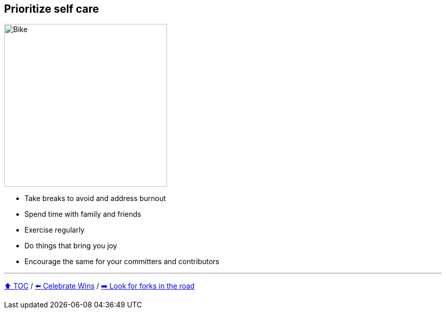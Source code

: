 == Prioritize self care

image:../assets/selfcare.png[Bike,320,float=right]

* Take breaks to avoid and address burnout
* Spend time with family and friends
* Exercise regularly
* Do things that bring you joy
* Encourage the same for your committers and contributors

---

link:./00_toc.adoc[⬆️ TOC] /
link:08_celebrate_wins.adoc[⬅️ Celebrate Wins] /
link:./10_look_for_forks.adoc[➡️ Look for forks in the road]
